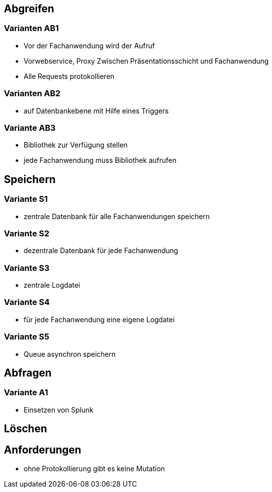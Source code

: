 == Abgreifen

=== Varianten AB1

* Vor der Fachanwendung wird der Aufruf
* Vorwebservice, Proxy Zwischen Präsentationsschicht und Fachanwendung
* Alle Requests protokollieren

=== Varianten AB2

* auf Datenbankebene mit Hilfe eines Triggers

=== Variante AB3

* Bibliothek zur Verfügung stellen
* jede Fachanwendung muss Bibliothek aufrufen


== Speichern

=== Variante S1

* zentrale Datenbank für alle Fachanwendungen speichern

=== Variante S2

* dezentrale Datenbank für jede Fachanwendung

=== Variante S3

* zentrale Logdatei

=== Variante S4

* für jede Fachanwendung eine eigene Logdatei

=== Variante S5

* Queue asynchron speichern

== Abfragen

=== Variante A1

* Einsetzen von Splunk

== Löschen


== Anforderungen

* ohne Protokollierung gibt es keine Mutation

